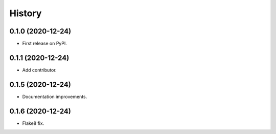 =======
History
=======

0.1.0 (2020-12-24)
------------------

* First release on PyPI.

0.1.1 (2020-12-24)
------------------

* Add contributor.

0.1.5 (2020-12-24)
------------------

* Documentation improvements.

0.1.6 (2020-12-24)
------------------

* Flake8 fix.
